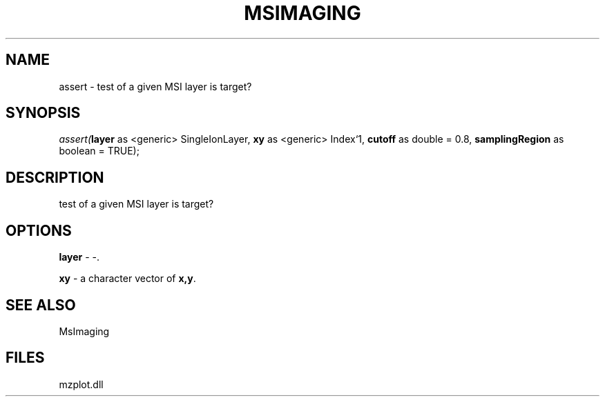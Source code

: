 .\" man page create by R# package system.
.TH MSIMAGING 1 2000-1月 "assert" "assert"
.SH NAME
assert \- test of a given MSI layer is target?
.SH SYNOPSIS
\fIassert(\fBlayer\fR as <generic> SingleIonLayer, 
\fBxy\fR as <generic> Index`1, 
\fBcutoff\fR as double = 0.8, 
\fBsamplingRegion\fR as boolean = TRUE);\fR
.SH DESCRIPTION
.PP
test of a given MSI layer is target?
.PP
.SH OPTIONS
.PP
\fBlayer\fB \fR\- -. 
.PP
.PP
\fBxy\fB \fR\- a character vector of \fBx,y\fR. 
.PP
.SH SEE ALSO
MsImaging
.SH FILES
.PP
mzplot.dll
.PP
